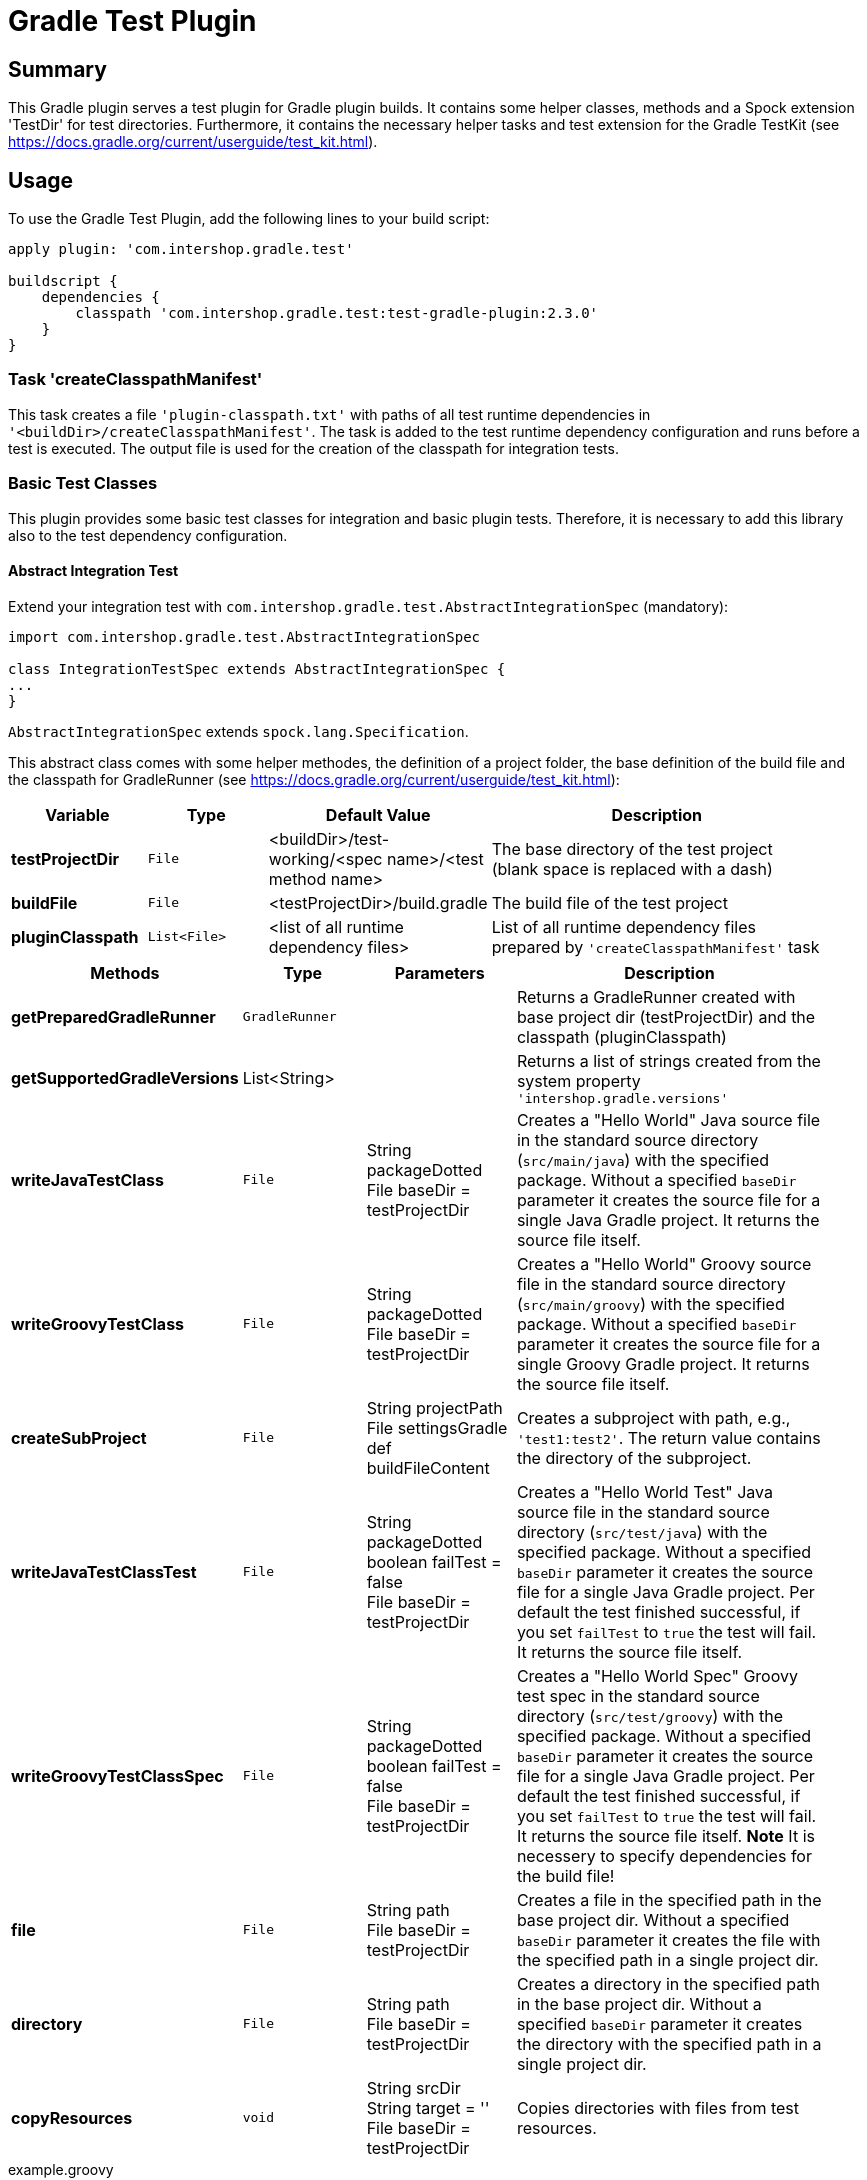 = Gradle Test Plugin
:latestRevision: 2.3.0

== Summary
This Gradle plugin serves a test plugin for Gradle plugin builds. It contains some helper classes, methods and a Spock extension 'TestDir' for test directories. Furthermore, it contains the necessary helper tasks and test extension for the Gradle TestKit (see https://docs.gradle.org/current/userguide/test_kit.html).

== Usage
To use the Gradle Test Plugin, add the following lines to your build script:

[source,groovy,subs="attributes"]
----
apply plugin: 'com.intershop.gradle.test'

buildscript {
    dependencies {
        classpath 'com.intershop.gradle.test:test-gradle-plugin:{latestRevision}'
    }
}
----

=== Task 'createClasspathManifest'
This task creates a file `'plugin-classpath.txt'` with paths of all test runtime dependencies in `'<buildDir>/createClasspathManifest'`.
The task is added to the test runtime dependency configuration and runs before a test is executed.
The output file is used for the creation of the classpath for integration tests.

=== Basic Test Classes
This plugin provides some basic test classes for integration and basic plugin tests. Therefore, it is necessary to add this library also to the test dependency configuration.

==== Abstract Integration Test
Extend your integration test with `com.intershop.gradle.test.AbstractIntegrationSpec` (mandatory):

[source,groovy,subs="attributes"]
----
import com.intershop.gradle.test.AbstractIntegrationSpec

class IntegrationTestSpec extends AbstractIntegrationSpec {
...
}
----

`AbstractIntegrationSpec` extends `spock.lang.Specification`.

This abstract class comes with some helper methodes, the definition of a project folder, the base definition of the build file and the classpath for GradleRunner (see https://docs.gradle.org/current/userguide/test_kit.html):

[cols="17%,17%,17%,49%", width="95%", options="header"]
|===
|Variable         | Type        | Default Value                                           | Description

|*testProjectDir* |`File`       | <buildDir>/test-working/<spec name>/<test method name>  | The base directory of the test project (blank space is replaced with a dash)
|*buildFile*      |`File`       | <testProjectDir>/build.gradle                           | The build file of the test project
|*pluginClasspath*|`List<File>` | <list of all runtime dependency files>                  | List of all runtime dependency files prepared by `'createClasspathManifest'` task
|===

[cols="17%,17%,20%,45%", width="95%", options="header"]
|===
|Methods                 | Type  | Parameters | Description

|*getPreparedGradleRunner* | `GradleRunner` | | Returns a GradleRunner created with base project dir (testProjectDir) and the classpath (pluginClasspath)
|*getSupportedGradleVersions* | List<String> | | Returns a list of strings created from the system property `'intershop.gradle.versions'`

|*writeJavaTestClass*       |`File` | String packageDotted +
File baseDir = testProjectDir | Creates a "Hello World" Java source file in the standard source directory (`src/main/java`) with the specified package. Without a specified `baseDir` parameter it creates the source file for a single Java Gradle project. It returns the source file itself.

|*writeGroovyTestClass* |`File` | String packageDotted +
File baseDir = testProjectDir | Creates a "Hello World" Groovy source file in the standard source directory (`src/main/groovy`) with the specified package. Without a specified `baseDir` parameter it creates the source file for a single Groovy Gradle project. It returns the source file itself.

|*createSubProject* |`File`| String projectPath +
File settingsGradle +
def buildFileContent | Creates a subproject with path, e.g., `'test1:test2'`. The return value contains the directory of the subproject.

|*writeJavaTestClassTest*   |`File` | String packageDotted +
boolean failTest = false +
File baseDir = testProjectDir | Creates a "Hello World Test" Java source file in the standard source directory (`src/test/java`) with the specified package. Without a specified `baseDir` parameter it creates the source file for a single Java Gradle project. Per default the test finished successful, if you set `failTest` to `true` the test will fail. It returns the source file itself.

|*writeGroovyTestClassSpec*   |`File` | String packageDotted +
boolean failTest = false +
File baseDir = testProjectDir | Creates a "Hello World Spec" Groovy test spec in the standard source directory (`src/test/groovy`) with the specified package. Without a specified `baseDir` parameter it creates the source file for a single Java Gradle project. Per default the test finished successful, if you set `failTest` to `true` the test will fail. It returns the source file itself. *Note* It is necessery to specify dependencies for the build file!

|*file*                  |`File` | String path +
File baseDir = testProjectDir | Creates a file in the specified path in the base project dir. Without a specified `baseDir` parameter it creates the file with the specified path in a single project dir.

|*directory*             |`File` | String path +
File baseDir = testProjectDir | Creates a directory in the specified path in the base project dir. Without a specified `baseDir` parameter it creates the directory with the specified path in a single project dir.

|*copyResources*         |`void` | String srcDir +
String target = '' +
File baseDir = testProjectDir | Copies directories with files from test resources.
|===

[source,groovy,subs="attributes"]
.example.groovy
----
package com.package.test

import com.intershop.gradle.test.AbstractIntegrationSpec
import org.gradle.testkit.runner.GradleRunner
import static org.gradle.testkit.runner.TaskOutcome.SUCCESS

class IntegrationPluginSpec extends AbstractIntegrationSpec {

    def 'test description'() {
        given:
        writeJavaTestClass('com.test.package.test')
        writeJavaTestClassTest('com.test.package.test')

        buildFile &lt;&lt; """
            plugins {
                id 'java'
            }

            group = 'com.test'
            version = '1.0.0'

            sourceCompatibility = 1.7
            targetCompatibility = 1.7

            dependencies {
                testCompile 'junit:junit:4.12'
            }

            repositories {
                jcenter()
            }
        """.stripIndent()

        when:
        def result = preparedGradleRunner
                .withArguments('test', '--stacktrace', '-i')
                .withGradleVersion(gradleVersion)
                .build()

        then:
        result.task(':test').outcome == SUCCESS

        where:
        gradleVersion &lt;&lt; supportedGradleVersions
    }
----

For the use of the method `'supportedGradleVersions'` it is necessary to specify the system property `'intershop.gradle.versions'`:

[source,groovy,subs="attributes"]
.build.gradle
----
...

test {
    // Gradle versions for test
    systemProperty 'intershop.gradle.versions', '2.11,3.0'
}

...
----

==== Basic Project Plugin Test

Basic plugin tests are integrated in `com.intershop.gradle.test.AbstractProjectSpec`. This class should be used as a base class for additional extended plugin tests.

[source,groovy,subs="attributes"]
----
import com.intershop.gradle.test.AbstractProjectSpec

class ProjectTestSpec extends AbstractProjectSpec {

    @Override
    Plugin getPlugin() {
        return new 'Plugin Class'()
    }

...
}
----

`AbstractProjectSpec` extends `spock.lang.Specification`.

This abstract class adds some special tests for plugins:

[cols="100%", width="70%", options="header"]
|===
|Test
|`'apply does not throw exceptions'`
|`'apply is idempotent'`
|`'apply is fine on all levels of multiproject'`
|`'apply to multiple subprojects'`
|===

The class provides the following variables:

[cols="17%,17%,17%,49%", width="100%, options="header"]
|===
|Variable         | Type                      | Default Value                                           | Description

|*testProjectDir* |`File`                     | <buildDir>/test-working/<spec name>/<test method name>  | The base directory of the test project (blank space is replaced with a dash)
|*testName*       |`org.junit.rules.TestName` |                                                         | The test name
|*canonicalName*  |`String`                   | <test method name>                                      | The test name without spaces (blank space is replaced with a dash)
|*project*        |`Project`                  | <project with canonicalName and testProjectDir>         | The test root project
|===

This class is a fork from Netflix nebula-test extension.

=== Test Directory Spock Extension @TestDir

Used on a File property of a spec class this annotation will cause a temporary directory to be created and injected for the spec before the first feature method is run.
The directory will be deleted if exists before it is created again for the spec.

The baseDir is without any special configuration taken from the test system property `'intershop.test.base.dir'`. The default root path is `'build/test-working'`.

[cols="17%,17%,17%,49%", width="95%", options="header"]
|===
| Methods | Type | Default Value |

| *baseDir*          | `String`  | ''     | Base dir of the directory
| *clean*            | `boolean` | `true` | Deletes the directory before test starts
| *overwrite*        | `boolean` | `false`| If `clean` is `false`, and this value is also `false` the folder will be extended with a number.
| *useTempDirAsBase* | `boolean` | `false`| Instead of `'intershop.test.base.dir'` the value of `'java.io.tmpdir'` is used for the base dir.
| *large*            | `boolean` | `false`| If set the test directory is expected to be large and is cleaned using OS commands. +
*CAUTION*: This does not work for long directories on Windows.
|===

=== Assertions

This adds supplementary assertions for tests.

[source,groovy,subs="attributes"]
----
import spock.lang.Specification

import static com.intershop.gradle.test.util.Assertions.*

class Spec extends Specification {

    def "file contains content"() {
        when:
            File f = new File("test.file")
            String c = "test.content"
            f.setText(c)

        then:
            fileHasContent(f, 'test content')
    }

    def "file does not contain failures"() {
         when:
            File f = new File("test.file")
            f << """Text that does not contain any messages
            indicating failures at all"""

         then:
             isErrorFree('some context', text, ['error','exception'])
    }

    def "content does not contain failures"() {
        when:
            String text = """Text that does not contain any messages
            indicating failures at all"""

        then:
            isErrorFree('some context', text, ['error','exception'])
    }

...
}
----

For more information see assigned Groovy doc.

=== Repository Builder

==== Ivy Repository Builder

This builder creates a simply Ivy repository based on Ivy and artifact pattern.

[source,groovy,subs="attributes"]
----
import com.intershop.gradle.test.builder.TestIvyRepoBuilder

String writeIvyRepo(File dir) {
    File repoDir = new File(dir, 'repo')

    new TestIvyRepoBuilder().repository (ivyPattern: ivyPattern, artifactPattern: artifactPattern) {

         module(org: 'com.company', name: 'module', rev: '1.0.0') {
             dependency org: 'com.company', name: 'dep1', rev: '1.0.0'
             dependency org: 'com.company', name: 'dep2', rev: '1.0.0'
             dependency org: 'com.company', name: 'dep3', rev: '1.0.0'
         }
         module(org: 'com.company', name: 'dep1', rev: '1.0.0')
         module(org: 'com.company', name: 'dep2', rev: '1.0.0')
         module(org: 'com.company', name: 'dep3', rev: '1.0.0')

    }.writeTo(testDir)
}
----

For more information see assigned Groovy doc.

==== Maven Repository Builder

This builder creates a simply Maven repository.

[source,groovy,subs="attributes"]
----
import com.intershop.gradle.test.builder.TestMavenRepoBuilder

String writeMavenRepo(File dir) {
    File repoDir = new File(dir, 'repo')

    new TestMavenRepoBuilder().repository {
        project(artifactId:'foo') {
            dependency(artifactId:'dep')
        }
        project(artifactId:'bar', packaging:'pkg', classifier:'cls') {
            module('sub1')
            module('sub2')
            parent(artifactId:'par', relativePath:'relPath')
            dependency(artifactId:'dep1', classifier:'cls', scope:'scope', type:'typ', optional:true)
            dependency(artifactId:'dep2', optional:false)

            artifact('content')
            artifact {
                file(path:'foo/bar', 'bazzzz')
            }
            artifact(classifier:'javadoc') {
                dir('foo/baz')
            }
        }
    }.writeTo(testDir)
}
----

For more information see assigned Groovy doc.

== Java Doc

For more information please check the provided Java doc.

== License

Copyright 2014-2016 Intershop Communications.

Licensed under the Apache License, Version 2.0 (the "License"); you may not use this file except in compliance with the License. You may obtain a copy of the License at

http://www.apache.org/licenses/LICENSE-2.0

Unless required by applicable law or agreed to in writing, software distributed under the License is distributed on an "AS IS" BASIS, WITHOUT WARRANTIES OR CONDITIONS OF ANY KIND, either express or implied. See the License // for the specific language governing permissions and limitations under the License.
